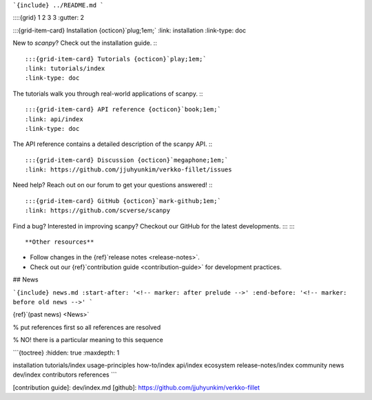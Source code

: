 ```{include} ../README.md
```

::::{grid} 1 2 3 3
:gutter: 2

:::{grid-item-card} Installation {octicon}`plug;1em;`
:link: installation
:link-type: doc

New to *scanpy*? Check out the installation guide.
:::

:::{grid-item-card} Tutorials {octicon}`play;1em;`
:link: tutorials/index
:link-type: doc

The tutorials walk you through real-world applications of scanpy.
:::

:::{grid-item-card} API reference {octicon}`book;1em;`
:link: api/index
:link-type: doc

The API reference contains a detailed description of
the scanpy API.
:::

:::{grid-item-card} Discussion {octicon}`megaphone;1em;`
:link: https://github.com/jjuhyunkim/verkko-fillet/issues

Need help? Reach out on our forum to get your questions answered!
:::

:::{grid-item-card} GitHub {octicon}`mark-github;1em;`
:link: https://github.com/scverse/scanpy

Find a bug? Interested in improving scanpy? Checkout our GitHub for the latest developments.
:::
::::

**Other resources**

* Follow changes in the {ref}`release notes <release-notes>`.
* Check out our {ref}`contribution guide <contribution-guide>` for development practices.

## News

```{include} news.md
:start-after: '<!-- marker: after prelude -->'
:end-before: '<!-- marker: before old news -->'
```

{ref}`(past news) <News>`

% put references first so all references are resolved

% NO! there is a particular meaning to this sequence

```{toctree}
:hidden: true
:maxdepth: 1

installation
tutorials/index
usage-principles
how-to/index
api/index
ecosystem
release-notes/index
community
news
dev/index
contributors
references
```

[contribution guide]: dev/index.md
[github]: https://github.com/jjuhyunkim/verkko-fillet
